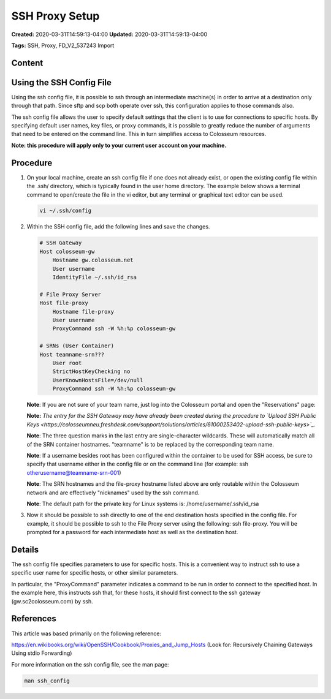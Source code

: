 SSH Proxy Setup
==============

**Created:** 2020-03-31T14:59:13-04:00  
**Updated:** 2020-03-31T14:59:13-04:00  

**Tags:** SSH, Proxy, FD_V2_537243 Import

Content
-------

Using the SSH Config File
------------------------

Using the ssh config file, it is possible to ssh through an intermediate machine(s) in order to arrive at a destination only through that path. Since sftp and scp both operate over ssh, this configuration applies to those commands also.

The ssh config file allows the user to specify default settings that the client is to use for connections to specific hosts. By specifying default user names, key files, or proxy commands, it is possible to greatly reduce the number of arguments that need to be entered on the command line. This in turn simplifies access to Colosseum resources.

**Note: this procedure will apply only to your current user account on your machine.**

Procedure
--------

1. On your local machine, create an ssh config file if one does not already exist, or open the existing config file within the .ssh/ directory, which is typically found in the user home directory. The example below shows a terminal command to open/create the file in the vi editor, but any terminal or graphical text editor can be used.

   .. code-block:: bash
   
       vi ~/.ssh/config

2. Within the SSH config file, add the following lines and save the changes.

   .. code-block:: bash
   
       # SSH Gateway
       Host colosseum-gw
           Hostname gw.colosseum.net
           User username
           IdentityFile ~/.ssh/id_rsa
       
       # File Proxy Server
       Host file-proxy
           Hostname file-proxy
           User username
           ProxyCommand ssh -W %h:%p colosseum-gw 
       
       # SRNs (User Container)
       Host teamname-srn???
           User root
           StrictHostKeyChecking no
           UserKnownHostsFile=/dev/null
           ProxyCommand ssh -W %h:%p colosseum-gw

   **Note**: If you are not sure of your team name, just log into the Colosseum portal and open the "Reservations" page:

   **Note:** *The entry for the SSH Gateway may have already been created during the procedure to `Upload SSH Public Keys <https://colosseumneu.freshdesk.com/support/solutions/articles/61000253402-upload-ssh-public-keys>`_.*

   **Note**: The three question marks in the last entry are single-character wildcards. These will automatically match all of the SRN container hostnames. "teamname" is to be replaced by the corresponding team name.

   **Note**: If a username besides root has been configured within the container to be used for SSH access, be sure to specify that username either in the config file or on the command line (for example: ssh otherusername@teamname-srn-001)

   **Note**: The SRN hostnames and the file-proxy hostname listed above are only routable within the Colosseum network and are effectively "nicknames" used by the ssh command.

   **Note**: The default path for the private key for Linux systems is: /home/username/.ssh/id_rsa

3. Now it should be possible to ssh directly to one of the end destination hosts specified in the config file. For example, it should be possible to ssh to the File Proxy server using the following: ssh file-proxy. You will be prompted for a password for each intermediate host as well as the destination host.

Details
------

The ssh config file specifies parameters to use for specific hosts. This is a convenient way to instruct ssh to use a specific user name for specific hosts, or other similar parameters.

In particular, the "ProxyCommand" parameter indicates a command to be run in order to connect to the specified host. In the example here, this instructs ssh that, for these hosts, it should first connect to the ssh gateway (gw.sc2colosseum.com) by ssh.

References
---------

This article was based primarily on the following reference:

`https://en.wikibooks.org/wiki/OpenSSH/Cookbook/Proxies_and_Jump_Hosts <https://en.wikibooks.org/wiki/OpenSSH/Cookbook/Proxies_and_Jump_Hosts>`_ (Look for: Recursively Chaining Gateways Using stdio Forwarding)

For more information on the ssh config file, see the man page:

.. code-block:: bash

    man ssh_config
